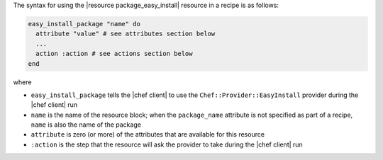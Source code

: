 .. The contents of this file are included in multiple topics.
.. This file should not be changed in a way that hinders its ability to appear in multiple documentation sets.

The syntax for using the |resource package_easy_install| resource in a recipe is as follows:

.. code-block:: ruby

   easy_install_package "name" do
     attribute "value" # see attributes section below
     ...
     action :action # see actions section below
   end

where 

* ``easy_install_package`` tells the |chef client| to use the ``Chef::Provider::EasyInstall`` provider during the |chef client| run
* ``name`` is the name of the resource block; when the ``package_name`` attribute is not specified as part of a recipe, ``name`` is also the name of the package
* ``attribute`` is zero (or more) of the attributes that are available for this resource
* ``:action`` is the step that the resource will ask the provider to take during the |chef client| run
